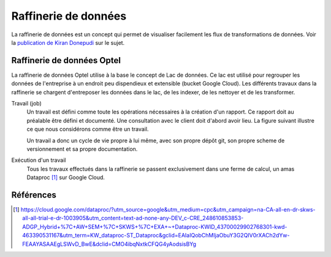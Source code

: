 =====================
Raffinerie de données
=====================

La raffinerie de données est un concept qui permet de visualiser
facilement les flux de transformations de données. Voir la `publication de
Kiran Donepudi <https://www.linkedin.com/pulse/data-refinery-kiran-donepudi>`_ sur le sujet.

.. image:: figures/refinery.png


Raffinerie de données Optel
===========================

La raffinerie de données Optel utilise à la base le concept de Lac de données.
Ce lac est utilisé pour regrouper les données de l'entreprise à un endroit
peu dispendieux et extensible (bucket Google Cloud). Les différents travaux dans
la raffinerie se chargent d'entreposer les données dans le lac, de les indexer,
de les nettoyer et de les transformer.

Travail (job)
   Un travail est défini comme toute les opérations nécessaires à
   la création d'un rapport. Ce rapport doit au préalable être défini
   et documenté. Une consultation avec le client doit d'abord avoir lieu.
   La figure suivant illustre ce que nous considérons comme être un travail.

   .. graphviz:: jobs.dot

   Un travail a donc un cycle de vie propre à lui même, avec son propre
   dépôt git, son propre scheme de versionnement et sa propre documentation.

Exécution d'un travail
   Tous les travaux effectués dans la raffinerie se passent exclusivement dans
   une ferme de calcul, un amas Dataproc [1]_ sur Google Cloud.

   .. graphviz:: workflow.dot


Références
==========

.. [1] https://cloud.google.com/dataproc/?utm_source=google&utm_medium=cpc&utm_campaign=na-CA-all-en-dr-skws-all-all-trial-e-dr-1003905&utm_content=text-ad-none-any-DEV_c-CRE_248610853853-ADGP_Hybrid+%7C+AW+SEM+%7C+SKWS+%7C+EXA+~+Dataproc-KWID_43700029902768301-kwd-463390531167&utm_term=KW_dataproc-ST_Dataproc&gclid=EAIaIQobChMIjaObuY3G2QIV0rXACh2dYw-FEAAYASAAEgLSWvD_BwE&dclid=CMO4ibqNxtkCFQG4yAodsisBYg
